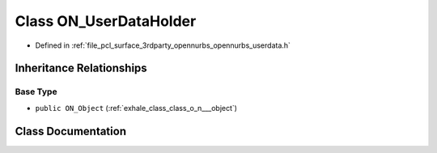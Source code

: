 .. _exhale_class_class_o_n___user_data_holder:

Class ON_UserDataHolder
=======================

- Defined in :ref:`file_pcl_surface_3rdparty_opennurbs_opennurbs_userdata.h`


Inheritance Relationships
-------------------------

Base Type
*********

- ``public ON_Object`` (:ref:`exhale_class_class_o_n___object`)


Class Documentation
-------------------


.. doxygenclass:: ON_UserDataHolder
   :members:
   :protected-members:
   :undoc-members: